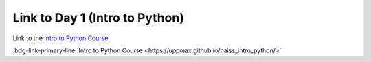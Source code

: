 Link to Day 1 (Intro to Python)
###############################

Link to the `Intro to Python Course <https://uppmax.github.io/naiss_intro_python/>`_

:bdg-link-primary-line:`Intro to Python Course <https://uppmax.github.io/naiss_intro_python/>`

